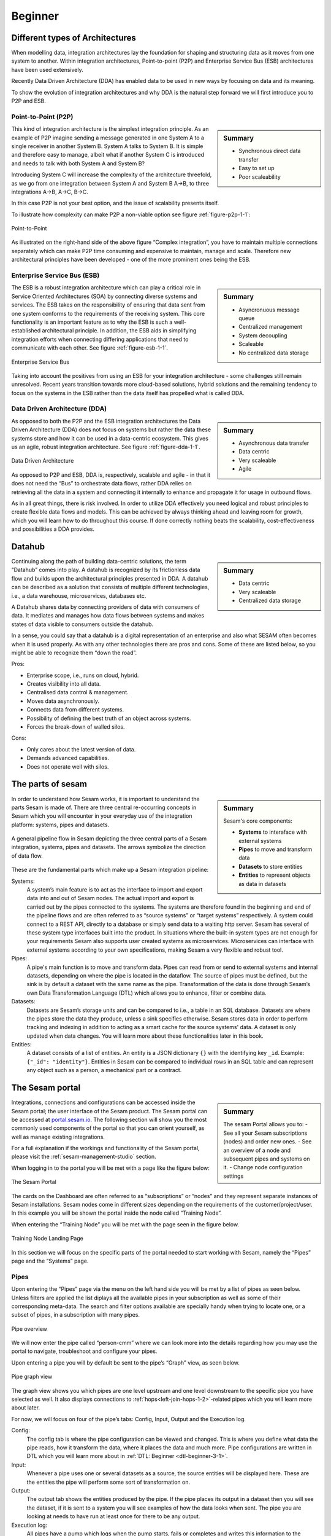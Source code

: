 .. _architecture-and-concepts_beginner-1-1:

Beginner
--------

.. _different-types-of-architectures-1-1:

Different types of Architectures
~~~~~~~~~~~~~~~~~~~~~~~~~~~~~~~~

When modelling data, integration architectures lay the foundation
for shaping and structuring data as it moves from one system
to another. Within integration architectures, Point-to-point (P2P) and
Enterprise Service Bus (ESB) architectures have been used extensively.

Recently Data Driven Architecture (DDA) has enabled data to be used in new ways
by focusing on data and its meaning.

To show the evolution of integration architectures and why DDA is the natural
step forward we will first introduce you to P2P and ESB.

.. _point-to-point-1-1:

Point-to-Point (P2P)
^^^^^^^^^^^^^^^^^^^^

.. sidebar:: Summary

  - Synchronous direct data transfer
  - Easy to set up
  - Poor scaleability

This kind of integration architecture is the simplest integration principle.
As an example of P2P imagine sending a message generated in one System A to a
single receiver in another System B. System A talks to System B.
It is simple and therefore easy to manage, albeit what if another System C is
introduced and needs to talk with both System A and System B?

Introducing System C will increase the complexity of the architecture threefold,
as we go from one integration between System A and System B A->B, to three
integrations A->B, A->C, B->C.

In this case P2P is not your best option, and the issue of scalability presents
itself.

To illustrate how complexity can make P2P a
non-viable option see figure :ref:`figure-p2p-1-1`:

.. _figure-p2p-1-1:
.. figure:: ./media/Point_to_Point.png
   :align: center

   Point-to-Point

As illustrated on the right-hand side of the above figure “Complex
integration”, you have to maintain multiple connections separately
which can make P2P time consuming and expensive to maintain, manage and scale.
Therefore new architectural principles have been developed - one of the more
prominent ones being the ESB.

.. _enterprise_service_bus:

Enterprise Service Bus (ESB)
^^^^^^^^^^^^^^^^^^^^^^^^^^^^

.. sidebar:: Summary

  - Asyncronuous message queue
  - Centralized management
  - System decoupling
  - Scaleable
  - No centralized data storage

The ESB is a robust integration architecture which can play a critical role in
Service Oriented Architectures (SOA) by connecting diverse systems and services.
The ESB takes on the responsibility of ensuring that data sent from one
system conforms to the requirements of the receiving system. This core
functionality is an important feature as to why the ESB is such a
well-established architectural principle.
In addition, the ESB aids in simplifying integration efforts when connecting
differing applications that need to communicate with each other.
See figure :ref:`figure-esb-1-1`.

.. _figure-esb-1-1:
.. figure:: ./media/Enterprise_Service_Bus.png
   :align: center

   Enterprise Service Bus

Taking into account the positives from using an ESB for your integration
architecture - some challenges still remain unresolved.
Recent years transition towards more cloud-based solutions, hybrid solutions and
the remaining tendency to focus on the systems in the ESB rather than the data
itself has propelled what is called DDA.


Data Driven Architecture (DDA)
^^^^^^^^^^^^^^^^^^^^^^^^^^^^^^

.. sidebar:: Summary

  - Asynchronous data transfer
  - Data centric
  - Very scaleable
  - Agile

As opposed to both the P2P and the ESB integration architectures the Data
Driven Architecture (DDA) does not focus on systems but rather the data
these systems store and how it can be used in a data-centric ecosystem.
This gives us an agile, robust integration architecture.
See figure :ref:`figure-dda-1-1`.

.. _figure-dda-1-1:
.. figure:: ./media/Data_Driven_Architecture.png
   :align: center

   Data Driven Architecture

As opposed to P2P and ESB, DDA is, respectively, scalable and agile - in
that it does not need the “Bus” to orchestrate data flows, rather DDA
relies on retrieving all the data in a system and connecting it internally
to enhance and propagate it for usage in outbound flows.

As in all great things, there is risk involved.
In order to utilize DDA effectively you need logical and robust principles
to create flexible data flows and models.
This can be achieved by always thinking ahead and leaving room for growth,
which you will learn how to do throughout this course.
If done correctly nothing beats the scalability, cost-effectiveness and
possibilities a DDA provides.

.. seealso::

  :ref:`concepts` > :ref:`why-sesam`

.. _datahub-1-1:

Datahub
~~~~~~~

.. sidebar:: Summary

  - Data centric
  - Very scaleable
  - Centralized data storage

Continuing along the path of building data-centric solutions, the term
“Datahub” comes into play. A datahub is recognized by its frictionless
data flow and builds upon the architectural principles presented
in DDA. A datahub can be described as a solution that consists of
multiple different technologies, i.e., a data warehouse, microservices,
databases etc.

A Datahub shares data by connecting providers of data with consumers of data.
It mediates and manages how data flows between systems and makes states of data
visible to consumers outside the datahub.

In a sense, you could say that a datahub is a digital representation of
an enterprise and also what SESAM often becomes when it is used
properly. As with any other technologies there are pros and cons.
Some of these are listed below, so you might be able to recognize them
“down the road”.

Pros:

- Enterprise scope, i.e., runs on cloud, hybrid.

- Creates visibility into all data.

- Centralised data control & management.

- Moves data asynchronously.

- Connects data from different systems.

- Possibility of defining the best truth of an object across systems.

- Forces the break-down of walled silos.

Cons:

- Only cares about the latest version of data.

- Demands advanced capabilities.

- Does not operate well with silos.

.. seealso::

  :ref:`core-principles`

.. _the_parts_of_sesam-1-1:

The parts of sesam
~~~~~~~~~~~~~~~~~~

.. sidebar:: Summary

  Sesam's core components:

  - **Systems** to interaface with external systems
  - **Pipes** to move and transform data
  - **Datasets** to store entities
  - **Entities** to represent objects as data in datasets

In order to understand how Sesam works, it is important to understand
the parts Sesam is made of. There are three central re-occurring
concepts in Sesam which you will encounter in your everyday use of the
integration platform: systems, pipes and datasets.

.. figure:: ./media/Architecture_Beginner_Systems_pipes_datasets_A.png
   :align: center
   :alt: A general pipeline flow in Sesam depicting the three central parts of a Sesam integration, systems, pipes and datasets. The arrows symbolize the direction of data flow.
   :width: 100%

   A general pipeline flow in Sesam depicting the three central parts of a Sesam
   integration, systems, pipes and datasets.
   The arrows symbolize the direction of data flow.

These are the fundamental parts which make up a Sesam integration pipeline:

Systems:
   A system’s main feature is to act as the interface to import and export data
   into and out of Sesam nodes. The actual import and export is carried out by
   the pipes connected to the systems. The systems are  therefore found in the
   beginning and end of the pipeline flows and are often referred to as
   “source systems” or “target systems” respectively. A system could
   connect to a REST API, directly to a database or simply send data to
   a waiting http server. Sesam has several of these system type interfaces
   built into the product.
   In situations where the built-in system types are not enough for your
   requirements Sesam also supports user created systems as microservices.
   Microservices can interface with external systems according to your own
   specifications, making Sesam a very flexible and robust tool.

Pipes:
   A pipe's main function is to move and transform data.
   Pipes can read from or send to external systems and internal datasets,
   depending on where the pipe is located in the dataflow.
   The source of pipes must be defined, but the sink is by default a dataset
   with the same name as the pipe.
   Transformation of the data is done through Sesam’s own Data Transformation
   Language (DTL) which allows you to enhance, filter or combine data.

Datasets:
   Datasets are Sesam’s storage units and can be compared
   to i.e., a table in an SQL database. Datasets are where the pipes store the
   data they produce, unless a sink specifies otherwise.
   Sesam stores data in order to perform tracking and indexing in addition
   to acting as a smart cache for the source systems' data.
   A dataset is only updated when data changes.
   You will learn more about these functionalities later in this book.

Entities:
   A dataset consists of a list of entities.
   An entity is a JSON dictionary ``{}`` with the identifying key ``_id``.
   Example: ``{"_id": "identity"}``.
   Entities in Sesam can be compared to individual rows in an SQL table and can
   represent any object such as a person, a mechanical part or a contract.

.. seealso::

  :ref:`learn-sesam` > :ref:`architecture_and_concepts` > :ref:`architecture-and-concepts_beginner-1-1` > :ref:`systems-1-1`

  :ref:`learn-sesam` > :ref:`architecture_and_concepts` > :ref:`architecture-and-concepts_beginner-1-1` > :ref:`pipes-1-1`

  :ref:`learn-sesam` > :ref:`architecture_and_concepts` > :ref:`architecture-and-concepts_beginner-1-1` > :ref:`datasets-1-1`

  :ref:`learn-sesam` > :ref:`architecture_and_concepts` > :ref:`architecture-and-concepts_beginner-1-1` > :ref:`entities-json-keyvalpairs-1-1`

.. _the_sesam_portal-1-1:

The Sesam portal
~~~~~~~~~~~~~~~~

.. sidebar:: Summary

  The sesam Portal allows you to:
  - See all your Sesam subscriptions (nodes) and order new ones.
  - See an overview of a node and subsequent pipes and systems on it.
  - Change node configuration settings

Integrations, connections and configurations can be accessed inside
the Sesam portal; the user interface of the Sesam product.
The Sesam portal can be accessed at
`portal.sesam.io <https://www.portal.sesam.io>`_.
The following section will show you the most commonly used components of the
portal so that you can orient yourself, as well as manage existing integrations.

For a full explanation if the workings and functionality of the Sesam portal,
please visit the :ref:`sesam-management-studio` section.

When logging in to the portal you will be met with a page like the figure below:

.. _figure-sesam-portal-1-1:

.. figure:: ./media/Architecture_Beginner_The_Sesam_Portal_A.png
   :align: center
   :alt: The Sesam Portal
   :width: 100%

   The Sesam Portal


The cards on the Dashboard are often referred to as “subscriptions” or
“nodes” and they represent separate instances of Sesam installations.
Sesam nodes come in different sizes depending on the requirements of the
customer/project/user.
In this example you will be shown the portal inside the node called
“Training Node”.

When entering the “Training Node” you will be met with the page seen in
the figure below.

.. _figure-training-node-landing-page-1-1:

.. figure:: ./media/Architecture_Beginner_The_Sesam_Portal_B.png
   :align: center
   :alt: Training Node Landing Page
   :width: 100%

   Training Node Landing Page

In this section we will focus on the specific parts of the portal
needed to start working with Sesam, namely the “Pipes” page and the
“Systems” page.

.. seealso::

  :ref:`tools` > :ref:`sesam-management-studio`

Pipes
^^^^^

Upon entering the “Pipes” page via the menu on the left hand side you will
be met by a list of pipes as seen below.
Unless filters are applied the list diplays all the available pipes in your
subscription as well as some of their corresponding meta-data.
The search and filter options available are specially handy when trying to
locate one, or a subset of pipes, in a subscription with many pipes.

.. _pipe_overview_figure:

.. figure:: ./media/Architecture_Beginner_The_Sesam_Portal_C.png
   :align: center
   :alt: Sesam Node Pipe overview
   :width: 100%

   Pipe overview

We will now enter the pipe called “person-cmm” where we can look more into the
details regarding how you may use the portal to navigate, troubleshoot
and configure your pipes.

Upon entering a pipe you will by default be sent to the pipe’s “Graph”
view, as seen below.

.. _figure-pipe-graph-view-1-1:
.. figure:: ./media/Architecture_Beginner_The_Sesam_Portal_D.png
   :align: center
   :alt: Pipe Graph view
   :width: 100%

   Pipe graph view

The graph view shows you which pipes are one level upstream and one level
downstream to the specific pipe you have selected as well.
It also displays connections to  :ref:`hops<left-join-hops-1-2>`-related pipes
which you will learn more about later.

For now, we will focus on four of the pipe’s tabs:
Config, Input, Output and the Execution log.

Config:
   The config tab is where the pipe configuration can be viewed and changed.
   This is where you define what data the pipe reads, how it transform the
   data, where it places the data and much more.
   Pipe configurations are written in DTL which you will learn more about in
   :ref:`DTL: Beginner <dtl-beginner-3-1>`.

Input:
   Whenever a pipe uses one or several datasets as a source,
   the source entities will be displayed here.
   These are the entities the pipe will perform some sort of transformation on.

Output:
   The output tab shows the entities produced by the pipe.
   If the pipe places its output in a dataset then you will see the dataset, if
   it is sent to a system you will see examples of how the data looks when sent.
   The pipe you are looking at needs to have run at least once for there to be
   any output.

Execution log:
   All pipes have a pump which logs when the pump starts, fails or completes and
   writes this information to the excecution log.
   There are also logs which correspond to single and batch read/write errors.
   If a pipe runs as it should the execution log will display information on how
   many entities it has processed, how much time the processing took and more.
   The execution log is a vital tool for troubleshooting as tracebacks for
   failures are shown there.

.. seealso::

  :ref:`tools` > :ref:`sesam-management-studio` > :ref:`management-studio-pipes`

Systems
^^^^^^^

The systems page looks very much like the pipe tab in the Pipe overview above.

.. _figure-systems-dashboard-view-1-1:

.. figure:: ./media/systems-overview.png
   :align: center
   :alt: Sesam Node System overview
   :height: 200px
   :width: 800px

   Systems overview

When entering a system you will se a set of tabs, just as we saw in a specific
pipe.

.. _figure-systems-graph-view-1-1:

.. figure:: ./media/system-graph.png
   :align: center
   :alt: System graph
   :height: 400px
   :width: 800px

   System graph view

For systems we will focus the three most commonly used tabs: Config, Secrets
and Status.

Config:
   Like with pipes, the config tab is where you specify what
   the system is supposed to do. There are many different types of
   systems which have a variety of configuration options. There are
   however some common traits that apply to most system. These traits
   include authorization parameters, location parameters such as
   IP-addresses, URLs and database names and system types.
   If your system is a microservice you may set environment variables
   whose values can be accessed inside the microservice.

Secrets:
   In the Secrets tab you may store sensitive variables specific to the system.
   These secrets are often passwords or token used for authorization and
   authentication. They cannot be read by users, only overwritten.
   Secrets stored in the system tabs are local secrets and may only be used by
   the specific system in which they are defined.

Status:
   In the Status tab you can monitor the health of your system.
   When connected to built-in systems this tab shows you whether you are
   connected correctly.
   When a system is of the Microservice type the status tab displays connection
   status and logging provided by the Microservice.

.. seealso::

  :ref:`tools` > :ref:`sesam-management-studio` > :ref:`management-studio-systems`

.. _naming-conventions-1-1:

Naming conventions
~~~~~~~~~~~~~~~~~~

.. sidebar:: Summary

  - Lower case
  - Hyphen (-) as separator
  - Singular form (`user`, not `users`)
  - Systems: Name of system (not type) (`hr`, not `mssql`)
  - Inbound pipes: *<source system>*\ `-`\ *<data type>* (`hr-user`)
  - Global pipes: `global-`\ *<category>* (`global-person`)
  - Preparation pipes: *<data-type>*\ `-`\ *<target-system>* (`user-hr`)
  - Endpoint pipes: *<data-type>*\ `-`\ *<target-system>*\ `-endpoint` (`user-hr-endpoint`)

When constructing an integration in Sesam the use of a standardized naming
convention becomes essential as the project grows.
A standardized naming convention helps you to easily structure your Sesam
architecture such that:

-  Localizing specific flows becomes easier.

-  Troubleshooting becomes more efficient.

- Determining pipe type (inbound, outbound, preparation or global) becomes easier.

- Filtering relevant pipes become easier.

-  Switching between integration projects, or joining a new project,
   becomes more intuitive.

-  Support will be more efficient.

In Sesam we focus on naming pipes, datasets and systems in way that explains the
function of specific components.
The following points are the naming rules Sesam suggests you follow when
constructing your integrations.

**Systems**

A system name should describe the source/target system from the customers
perspective, not from Sesam’s perspective.
If a customer has employee data inside a HR system named "HR", but the data from
"HR" is supplied by an API provider called "API provider", the Sesam system
should be named ``hr``.

The same rule applies if the HR data was populated in a database which
Sesam connects to.
Naming the system after the database might seem intuitive at first glance but
naming from the customers perspective makes communication and troubleshooting
much easier in the long run.

**Pipes**

*Inbound pipes:*

Inbound pipes should be named according to the endpoint/table they connect to in
the source system and prefixed with the source system name such that there is a
clear and intuitive way of tracking their content.
Let us use the same example as for naming a system.
The HR system in the previous example populate its data in two tables: employee
and department.

Our two inbound pipes connecting to the two tables containing HR data will
therefore be named ``hr-employee`` and ``hr-department``.
The pipe prefix ``hr-`` highlights that the "HR" system is upstream from the
pipes.

*Global pipes:*

Global pipes should be named according to the semantic relation
connecting the datasets used as the global pipes source and prefixed
with ``global-``.
These semantic relations may vary between projects and customers, but some are
generally always occurring such as ``global-person``, ``global-company``,
``global-customer`` or ``global-project``.

*Preparation pipes:*

Preparation pipe naming can be more diverse but should be prefixed by the type
of data it transforms as well as the designated target system.
If the inbound pipe which imports the table "person" from a system “HR” is named
``hr-person``, the corresponding preparation pipe preparing data to be pushed to
the table “person” should be named ``person-hr``.

We use the system name as a postfix in this case to highlight the fact that this
pipe has the ``hr`` system down-stream.

In many cases you might require several preparation pipes between the global
pipe and the endpoint pipe.
In these cases, in addition to the type of data transformed and the downstream
target system, the pipe name should reflect the functionality of that specific
preparation pipe.
As an example, if a preparation pipe splits entities into child entities, the
children functionality should be part of the pipe name i.e. ``person-child-hr``.

*Outbound pipes:*

An outbound pipe should have the same name as the name of the pipe
generating the outbound pipe’s source dataset, only postfixed with
``-endpoint`` i.e., ``person-child-hr-endpoint``.

The following flow shows a typical Sesam flow with each pipe’s preferred
name with an example:

|

.. figure:: ./media/Architecture_Beginner_Pipes_A.png
   :align: center
   :width: 835px
   :height: 105px
   :alt: Full pipe flow with generic names.

   Full pipe flow with generic names.

|

.. figure:: ./media/Architecture_Beginner_Pipes_B.png
   :width: 800px
   :height: 100px
   :align: center
   :alt: Example of Full pipe flow with globals.

   Full pipe flow with example names.

.. seealso::

  :ref:`developer-guide` > :ref:`data-modelling` > :ref:`best-practice-naming-conventions`

.. _systems-1-1:

Systems
~~~~~~~

.. sidebar:: Summary

  Systems are interfaces to external systems.

Systems are one of Sesam's core components.
Systems can connect to external providers such as SQL databases, REST APIs,
Microservices and more, to either import data into Sesam or export data out from
Sesam.
Systems are therefore the start and end points of every dataflow.

Systems may cover other functionalities as well, but we will cover those special
cases later.

In this section we will show you an example of the most commom system in a Sesam
installation, the mssql system.
We will also show how this system can connect to pipes to either import or
export data, depending on your need.

The MSSQL system
^^^^^^^^^^^^^^^^

.. figure:: ./media/mssql-system-config.png
   :align: right
   :alt: MSSQL system config.

   MSSQL system config

Since they are a relatively common way to store data, Sesam has a ready built-in
connector for MSSQL databases.
The MSSQL system inside Sesam connects to an MSSQL database by sending the host,
database and port information, as well as authentication parameters, through a
built in connector inside Sesam.

Note that in the system config we also have to specify the system type
``system:mssql``.

.. figure:: ./media/mssql-system-status.png
   :align: right
   :alt: MSSQL system status.

   MSSQL system status.

Once the connection is open the node can extract data from the tables in the
database through inbound pipes connected to the system.
You can see if the connection to the MSSQL database is open by going to the
"Status" tab on the system page.

Should the system health state "failure" in your connectivity, this could be
because you have some parameter values in your config wrong, or there might be a
firewall blocking your access.

.. seealso::

  :ref:`developer-guide` > :ref:`configuration` > :ref:`system_section`

  :ref:`learn-sesam` > :ref:`systems` > :ref:`systems-beginner-2-1`

.. _pipes-1-1:

Pipes
~~~~~

Pipes are a critical component of Sesam because they move and transform data.
Read more about them by following the references given in the **See Also**
section below.

.. seealso::

  :ref:`developer-guide` > :ref:`configuration` > :ref:`pipe_section`

  :ref:`learn-sesam` > :ref:`dtl` > :ref:`dtl-beginner-3-1` > :ref:`pipes-where-dtl-executes-3-1`

  :ref:`learn-sesam` > :ref:`architecture_and_concepts` > :ref:`architecture-and-concepts_beginner-1-1` > :ref:`the_parts_of_sesam-1-1`

  :ref:`learn-sesam` > :ref:`architecture_and_concepts` > :ref:`architecture-and-concepts_beginner-1-1` > :ref:`naming-conventions-1-1`

.. _datasets-1-1:

Datasets
~~~~~~~~

.. sidebar:: Summary

  - Sesam datasets are immutable logs of entities
  - Sesam datasets are schemaless
  - Entities in Sesam datasets *must* have ``_id``

Datasets are where data is stored inside Sesam, regardless of whether the
data comes from external systems or from internal pipes.

Data in a dataset is represented as a JSON list where each list item is a
data record, called *entity*, consisting of key-value pairs.

A dataset with two entities concerning people could look like this:

.. code-block:: json

   [
     {
       "_id": "1",
       "id": 1,
       "name": "Jane Doe"
     },
     {
       "_id": "2",
       "id": 2,
       "name": "John Doe"
     }
   ]

Note that the value from the identifier ``id`` has been converted to string and
stored as the primary key ``_id``.

Dataset is the default sink type for internal pipes in Sesam, so if no sink
config is specified for a pipe it's output will be a dataset.

Datasets are the source for both internal & endpoint pipes.

.. seealso::

  :ref:`learn-sesam` > :ref:`architecture_and_concepts` > :ref:`architecture-and-concepts_beginner-1-1` > :ref:`entities-json-keyvalpairs-1-1`

  :ref:`learn-sesam` > :ref:`architecture_and_concepts` > :ref:`architecture-and-concepts_beginner-1-1` > :ref:`naming-conventions-1-1`

  :ref:`learn-sesam` > :ref:`architecture_and_concepts` > :ref:`architecture-and-concepts_beginner-1-1` > :ref:`pipes-1-1`

.. _datasets-vs-tables-1-1:

Datasets vs. tables
~~~~~~~~~~~~~~~~~~~

Sesam datasets are similar to database tables in that both store data records.

Continuing with the example from the previous section:

.. code-block:: json

   [
     {
       "_id": "1",
       "id": 1,
       "name": "Jane Doe"
     },
     {
       "_id": "2",
       "id": 2,
       "name": "John Doe"
     }
   ]

This would typically be represented as the following database table:

== ====
id name
== ====
1  Jane Doe
2  John Doe
== ====

Notice that property names in Sesam usually correspond to columns
in a database table and property values correspond to cell values.

Despite the similarities, there are some key differences between
Sesam datasets and database tables which are important to point out:

* Database tables are for the most part storage of mutable records.
  When a record is updated, the table cells where updated data is
  supplied are changed in-place. Historical changes of a particular
  record is therefore not available, unless you design for it.

  Sesam datasets are lists of immutable entities, and can be thought of
  as logs of entities.
  When an entity is updated, Sesam creates a copy of the current entity version,
  applies the new data to the copy and saves it as a new entity version.
  The copy will keep its original identifier,
  but will have a reference to its previous version.
  Sesam datasets will therefore grow when data changes, as all changes
  are tracked.

* Tables are usually defined in a database schema.
  A database schema imposes integrity constraints on a database such
  as primary keys, referential integrity on foreign keys and
  column declarations.

  Sesam datasets are schemaless, which means that Sesam is neither bound by
  or enforces any integrity constraints on or between datasets.
  This also means that you as the integration specialist must
  define any relevant constraints such as foreign keys, etc. based on
  domain knowledge.
  However the great advantage of being schemaless is that Sesam is very flexible
  with handling vastly different data structures from different sources so you
  usually do not have to spend any time on restructuring inbound data.

* Tables often have a defined primary key but not always.

  Entities in a Sesam dataset *must* have a PK property and it *must* be named ``_id``.

.. seealso::

  :ref:`concepts` > :ref:`concepts-datasets`

  :ref:`learn-sesam` > :ref:`architecture_and_concepts` > :ref:`architecture-and-concepts_beginner-1-1` > :ref:`id-1-1`

  :ref:`learn-sesam` > :ref:`architecture_and_concepts` > :ref:`architecture-and-concepts_beginner-1-1` > :ref:`entities-json-keyvalpairs-1-1`

  :ref:`learn-sesam` > :ref:`architecture_and_concepts` > :ref:`architecture-and-concepts_beginner-1-1` > :ref:`naming-conventions-1-1`

  :ref:`learn-sesam` > :ref:`architecture_and_concepts` > :ref:`architecture-and-concepts_beginner-1-1` > :ref:`pipes-1-1`

.. _entities-json-keyvalpairs-1-1:

Entities / JSON (Key-value pairs)
~~~~~~~~~~~~~~~~~~~~~~~~~~~~~~~~~

As stated earlier in this section, a dataset consists of a list of entities.
An entity is a JSON type dictionary containing a set of key-value pairs
identified by its unique identifier.
A key-value pair is two related data elements.
A key is a constant and defines what that data element is concerned with,
i.e., postCode, email, phoneNumber, etc.
Meanwhile, the value provides contextual information for a specific key.
This could look like the following:

.. code-block:: json

   {
     "<key>": "<value>"
   }

   {
     "postCode": "6400"
   }


.. seealso::
  :ref:`developer-guide` > :ref:`entity_data_model`

.. _globals-as-a-concept-1-1:

Globals as a concept
~~~~~~~~~~~~~~~~~~~~


.. figure:: ./media/Architecture_Beginner_Globals_as_a_concept_A.png
   :align: right
   :scale: 45 %

   Figure of a Global Symbol.


What are Globals?
^^^^^^^^^^^^^^^^^

Globals are pipes which merge datasets that store similar entities which
fall under the same concept. As an example, ``global-person`` can merge data
from the datasets ``hr-employee`` and ``hr-customer``.
This is because the concept of a "person" is the common denominator of both
employees and customers.

Why use globals?
^^^^^^^^^^^^^^^^

Globals give us the opportunity to simplify and enhance our integrations by
merging data which represent the same concept in the real world but normally is
stored separately in the binary world.
By using globals we also simplify the process of grabbing the data we need
because if you know which concept or entity type an external system requires,
you can quickly identify the global where this entity type is stored.
If you only want to process a specific subset of the global
then you can easily use the ``rdf:type`` attribute to narrow down which entities
you want.
More on :ref:`special-sesam-attributes_rdf-type` in the next topic
:ref:`special-sesam-attributes-1-1`.



How do globals work?
^^^^^^^^^^^^^^^^^^^^

A global is the collection of objects categorized as the same concept.
In other words, globals are buckets for entities which fall under the same
concept.
To draw on this metaphor further, you can choose to either mix your bucket by
setting equalities between the objects within it, or keep them separate inside
the bucket.
Of course more value is gained by mixing the objects within, but without doing
so you still have a nicely labeled bucket which will simplify decisions of what
data to use.

Globals without equalities
^^^^^^^^^^^^^^^^^^^^^^^^^^

This is an example of an un-mixed bucket also known as a Global without
equalities.
We have the inbound pipes/datasets ``cab-address`` and ``hr-address``.
Both these datasets store information about addresses, but the first is for our
customers and the second for our employees.
Unless a person might fall into both categories, there is no value to be gained
by joining these entities together using equalities.
We will therefore place these datasets into the ``global-address`` pipe without
creating equalities between the datasets.
The ``global-address`` pipe can now be used as a destination when you want to
look up an employees or a customers address.
Read more about hops here: :ref:`left-join-hops-1-2`.

Globals with equalities
^^^^^^^^^^^^^^^^^^^^^^^

This is an example of a mixed bucket also known as Globals with equalities.
We have the inbound pipes/datasets ``shipping-customerinfo`` and
``sales-customer`` which read from a shipping system and a sales system
respectively.
The datasets produced by these pipes both store information about the same
customers, but this data is currently stored separately.
In other words, these systems and pipes talk about the same customers but with
different perspectives.
The shipping system cares about how the customer wishes to receive their
goods while the sales system cares about what goods the customer usually shops
for and analytics about their habits.
The entities (customers) in these datasets could for example be linked together
by their email address or phone number.
By merging these datasets together in the ``global-customer`` pipe, we can also
join the customers from these different sources by setting an equality on for
example Email.
We now have an aggregated view of the customers which join together, giving us
both perspectives in the same entity!
This makes us able to pick data both from the shipping and the sales system when
we wish to process data about any given customer.

As a sidenote to this last example, we would now be able to define
"golden records".
A golden record consists of the properties which together represent the most
truthful version of an object.
For example, both the ``shipping-customerinfo`` and ``sales-customer``
entities could have the attribute ``address``, but the version of the address
received from the shipping system is always most up to date.
In other words; the address received from the shipping system is more
*truthful*.
This means that in our global pipe we can add the attribute ``address`` with the
address provided by our shipping system.
This ``address`` attribute is automatically prefixed with the name of the pipe
it was generated in, like ``global-customer:address``, unless other behaviour is
specified - this is called :ref:`special-sesam-attributes_namespaces` and is
explained in the next topic :ref:`special-sesam-attributes-1-1`.
The ``global-customer:address`` attribute can thereafter be used in any outbound
flows which use data from global-customer without needing to worry about the
original origin of the attribute.

.. seealso::

  :ref:`learn-sesam` > :ref:`architecture_and_concepts` > :ref:`architecture-and-concepts_beginner-1-1` > :ref:`special-sesam-attributes-1-1`

  :ref:`learn-sesam` > :ref:`architecture_and_concepts` > :ref:`architecture-and-concepts-intermediate-1-2` > :ref:`full-outer-join-merge-1-2`

  :ref:`learn-sesam` > :ref:`architecture_and_concepts` > :ref:`architecture-and-concepts-intermediate-1-2` > :ref:`left-join-hops-1-2`

  :ref:`learn-sesam` > :ref:`architecture_and_concepts` > :ref:`architecture-and-concepts-intermediate-1-2` > :ref:`global-1-2`

  :ref:`learn-sesam` > :ref:`architecture_and_concepts` > :ref:`architecture-and-concepts-advanced` > :ref:`hops-1-3`

  :ref:`learn-sesam` > :ref:`architecture_and_concepts` > :ref:`architecture-and-concepts-advanced` > :ref:`subset-1-3`

  :ref:`learn-sesam` > :ref:`dtl` > :ref:`dtl-intermediate-3-2`: > :ref:`merge-as-a-source-3-2`

  :ref:`learn-sesam` > :ref:`dtl` > :ref:`dtl-intermediate-3-2`: > :ref:`hops-3-2`

  :ref:`learn-sesam` > :ref:`dtl` > :ref:`dtl-advanced`: > :ref:`source-subset-3-3`

  :ref:`developer-guide` > :ref:`data-modelling` > :ref:`best-practice-golden-record`

.. _special-sesam-attributes-1-1:

Special sesam attributes
~~~~~~~~~~~~~~~~~~~~~~~~

.. _special-sesam-attributes_namespaces:

Namespaces
^^^^^^^^^^

Namespaces in Sesam are used on the value of identifiers and properties.
It serves to ensure uniqueness across sources and to maintain the origin of the
properties.
The namespace used in properties is by default the pipe name which produces
the property.

For example, given an enrichment pipe ``crm-person`` which reads this entity
from it's source dataset:

.. code-block:: json

   [
     {
       "_id": "1",
       "id": 1,
       "name": "Jane Doe",
       "age": "42"
     },
   ]

When the pipe ``crm-person`` processes this entity with ``_id`` as the
identifier and ``id``, ``name`` & ``age`` as properties, the properties will be
prefixed with ``crm-person:`` while the value of the identifier ``_id`` will be
prefixed with ``crm-person:`` as follows:

.. code-block:: json

   [
     {
       "_id": "crm-person:1",
       "crm-person:id": 1,
       "crm-person:name": "Jane Doe",
       "crm-person:age": 42
     },
   ]

Downstream pipes will not change the namespace of the properties unless they
explicitly add them as new properties, meaning that functions such as ``copy``
will retain namespace, while ``add`` will not.

Namespaced identifiers (NIs) are identifiers (i.e. property values) given a
namespace.

"source:reference": "~:foo:bar" is an example of a NI, where "source" is the
property namespace, "reference" is the property name, "foo" is the namespace of
the referenced data and "bar" is the identifier usually matching the identifier
``_id`` in the referenced data. The prefix ``~:`` is the Sesam syntax for
defining a datatype as a NI.

As such, NIs in Sesam are similar to foreign keys in databases in that NIs are a
visual indication of how data is connected, and enables easier and more precise
joins.

However, Sesam does not enforce any relationship between NIs and the referenced
properties.

You use the functions ["make-ni"] or ["ni"] to create NIs when modelling data in
Sesam.

.. seealso::

  :ref:`developer-guide` > :ref:`DTLReferenceGuide` > :ref:`namespace_aware_functions`

  :ref:`learn-sesam` > :ref:`dtl` > :ref:`dtl-beginner-3-1`: > :ref:`entity-id-and-namespaces-3-1`

  :ref:`learn-sesam` > :ref:`dtl` > :ref:`dtl-intermediate-3-2`: > :ref:`namespace-3-2`

  :ref:`learn-sesam` > :ref:`dtl` > :ref:`dtl-intermediate-3-2`: > :ref:`make-ni-3-2`

.. _special-sesam-attributes_rdf-type:

Rdf:type
^^^^^^^^

RDF stands for Resource Description Framework and is a standard for describing
web resources and data interchange. Sesam has several features to facilitate
working with RDF data both as :ref:`input<rdf-input>` when doing transforms and
finally when exposing or producing data for
:ref:`external consumption<rdf-output>`.

RDF in Sesam is used to relate data and add semantic context.
When used with a namespace, it keeps track of the origin of the data, as well as
the business type. It is composed upon input and will be used to relate and
filter like you would use a foreign key.

Using the above NI "~:foo:bar", an RDF type defined property in Sesam could look
like the following: ``{"rdf:type": "~:foo:bar"}.``

When an entity from the system ``foo`` of the type ``bar`` merges with an entity
from the system ``hello`` of the type ``person``, the ``rdf:type`` will look
as follows in the merged entity:

``{"rdf:type": "~:foo:bar"}.``

.. seealso::

  :ref:`developer-guide` > :ref:`working-with-RDF`

  :ref:`learn-sesam` > :ref:`dtl` > :ref:`dtl-intermediate-3-2`: > :ref:`rdf:type-3-2`

.. _id-1-1:

\_id
^^^^
You can read more about ``_id`` in the DTL Beginner chapter and elsewhere.
Links in the **See Also** section below.

.. seealso::

  :ref:`learn-sesam` > :ref:`dtl` > :ref:`dtl-beginner-3-1`: > :ref:`entities-pipes-and-id-3-1`

  :ref:`learn-sesam` > :ref:`dtl` > :ref:`dtl-beginner-3-1`: > :ref:`entity-id-and-namespaces-3-1`

  :ref:`developer-guide` > :ref:`entity_data_model`

.. _tasks-for-architecture-and-concepts-beginner-1-1:

Tasks for Architecture and Concepts: Beginner
~~~~~~~~~~~~~~~~~~~~~~~~~~~~~~~~~~~~~~~~~~~~~

#. *In what component is data stored in Sesam?*

#. *Which component moves data in Sesam?*

#. *What moves through Sesam?*

#. *Name the input pipe for this system & table:*

     System name: ``IFS``

     Table name: ``WorkOrder``

     Pipe name: ______

#. *In an entity representing a row, how would the column “personalid”
   with row value “123” look after it is read by a pipe named crm-person
   and stored inside an entity of the output dataset?*

#. *What is the difference between and entity stored as a row in a table
   vs in a Sesam Dataset?*

#. *What is the minimum required to define an entity?*
